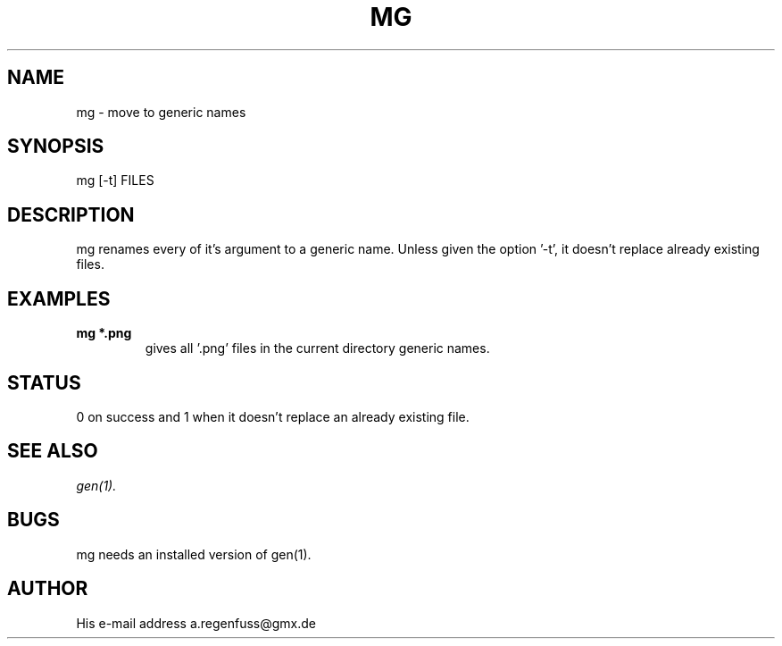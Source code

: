 .TH MG 1
.SH NAME
mg \- move to generic names

.SH SYNOPSIS
mg [-t] FILES

.SH DESCRIPTION
mg renames every of it's argument to a generic name. Unless given
the option '-t', it doesn't replace already existing files.

.SH EXAMPLES
.TP
.B mg *.png
gives all '.png' files in the current directory generic names.

.SH STATUS
0 on success and 1 when it doesn't replace an already existing file.

.SH SEE ALSO
.IR gen(1).

.SH BUGS
mg needs an installed version of gen(1).

.SH AUTHOR
His e-mail address a.regenfuss@gmx.de
